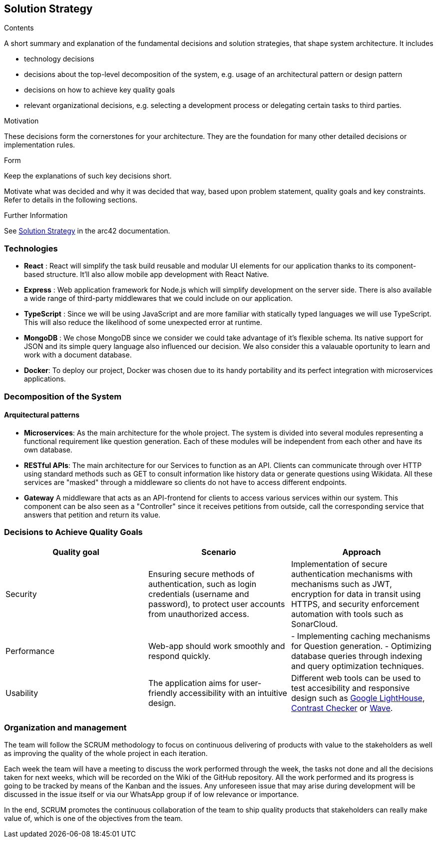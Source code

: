 ifndef::imagesdir[:imagesdir: ../images]

[[section-solution-strategy]]
== Solution Strategy


[role="arc42help"]
****
.Contents
A short summary and explanation of the fundamental decisions and solution strategies, that shape system architecture. It includes

* technology decisions
* decisions about the top-level decomposition of the system, e.g. usage of an architectural pattern or design pattern
* decisions on how to achieve key quality goals
* relevant organizational decisions, e.g. selecting a development process or delegating certain tasks to third parties.

.Motivation
These decisions form the cornerstones for your architecture. They are the foundation for many other detailed decisions or implementation rules.

.Form
Keep the explanations of such key decisions short.

Motivate what was decided and why it was decided that way,
based upon problem statement, quality goals and key constraints.
Refer to details in the following sections.


.Further Information

See https://docs.arc42.org/section-4/[Solution Strategy] in the arc42 documentation.

****

=== Technologies

- *React* : React will simplify the task build reusable and modular UI elements for our application thanks to its component-based structure. It'll also allow mobile app development with React Native.
- *Express* : Web application framework for Node.js which will simplify development on the server side. There is also available a wide range of third-party middlewares that we could include on our application.
- *TypeScript* : Since we will be using JavaScript and are more familiar with statically typed languages we will use TypeScript. This will also reduce the likelihood of some unexpected error at runtime.
- *MongoDB* : We chose MongoDB since we consider we could take advantage of it's flexible schema. Its native support for JSON and its simple query language also influenced our decision. We also consider this a valauable oportunity to learn and work with a document database.
- *Docker*: To deploy our project, Docker was chosen due to its handy portability and its perfect integration with microservices applications. 


=== Decomposition of the System 

==== Arquitectural patterns
- *Microservices*: 
As the main architecture for the whole project. The system is divided into several modules representing
a functional requirement like question generation. Each of these modules will be independent from
each other and have its own database.

- *RESTful APIs*:
The main architecture for our Services to function as an API. Clients can communicate through
over HTTP using standard methods such as GET to consult information like history data or
generate questions using Wikidata. All these services are "masked" through a middleware so
clients do not have to access different endpoints.

- *Gateway*
A middleware that acts as an API-frontend for clients to access various services within our system.
This component can be also seen as a "Controller" since it receives petitions from outside, call the
corresponding service that answers that petition and return its value.

=== Decisions to Achieve Quality Goals 

|===
| Quality goal | Scenario | Approach 

| Security 
| Ensuring secure methods of authentication, such as login credentials (username and password), to protect user accounts from unauthorized access.  
| Implementation of secure authentication mechanisms with mechanisms such as JWT, encryption for data in transit using HTTPS, and security enforcement automation with tools such as SonarCloud.

| Performance 
| Web-app should work smoothly and respond quickly.  
|
- Implementing caching mechanisms for Question generation.
- Optimizing database queries through indexing and query optimization techniques.

| Usability 
| The application aims for user-friendly accessibility with an intuitive design. 
| Different web tools can be used to test accesibility and responsive design such as 
https://chromewebstore.google.com/detail/lighthouse/blipmdconlkpinefehnmjammfjpmpbjk?hl=es&pli=1[Google LightHouse], https://webaim.org/resources/contrastchecker/[Contrast Checker] or https://wave.webaim.org/[Wave].
|===


=== Organization and management
The team will follow the SCRUM methodology to focus on continuous delivering of products with value to 
the stakeholders as well as improving the quality of the whole project in each iteration. 

Each week the team will have a meeting to discuss the work performed
through the week, the tasks not done and all the decisions taken for next weeks, which will 
be recorded on the Wiki of the GitHub repository. All the work performed and its progress is going to be tracked by means of the Kanban and the issues.
Any unforeseen issue that may arise during development will be discussed in the issue itself or via our WhatsApp group if of low relevance or importance.

In the end, SCRUM promotes the continuous collaboration of the team to ship quality products
that stakeholders can really make value of, which is one of the objectives from the team.